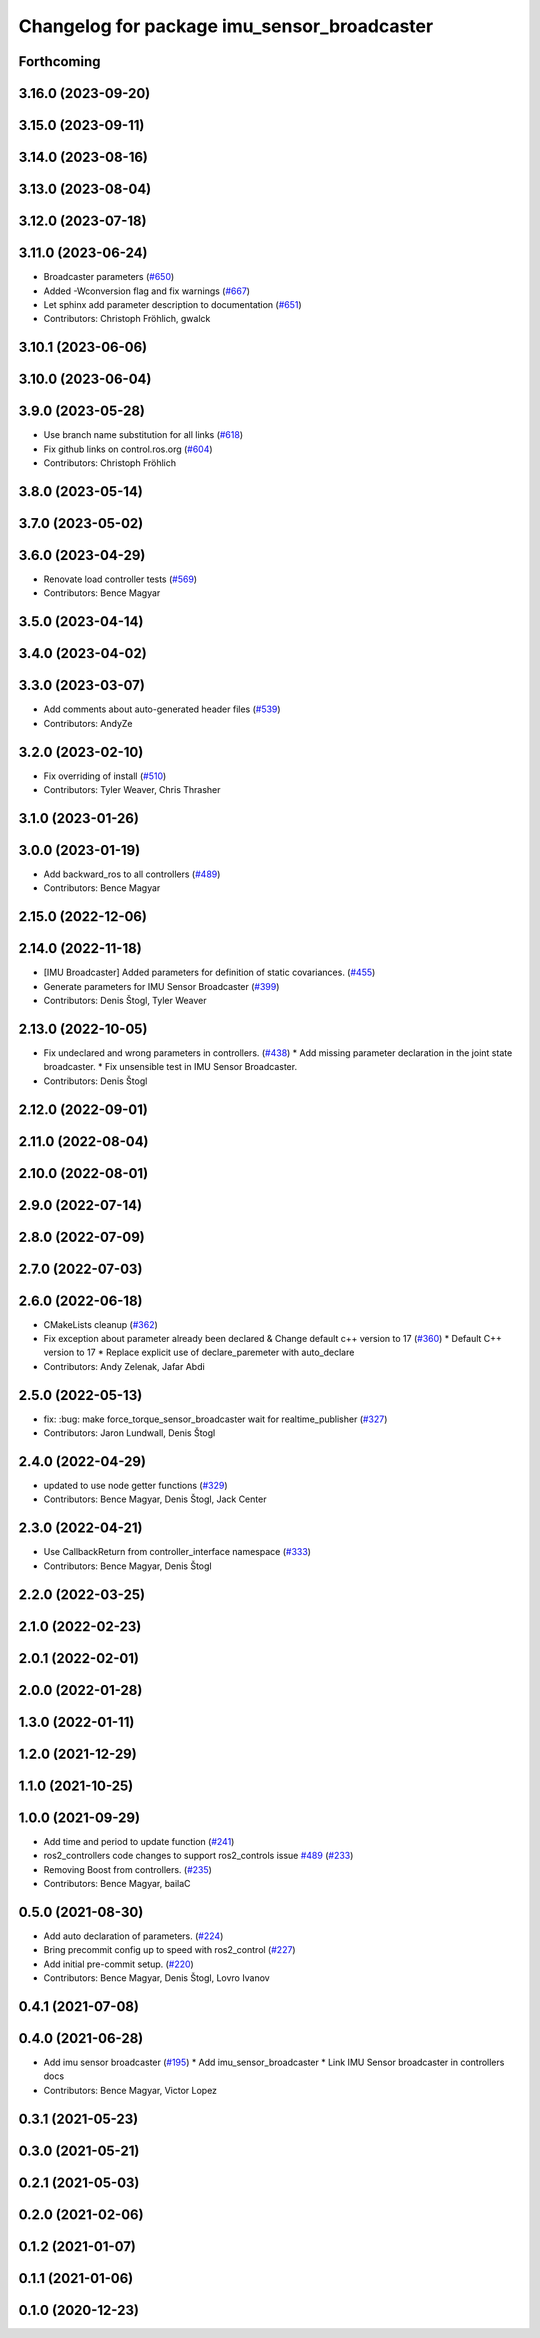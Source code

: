 ^^^^^^^^^^^^^^^^^^^^^^^^^^^^^^^^^^^^^^^^^^^^
Changelog for package imu_sensor_broadcaster
^^^^^^^^^^^^^^^^^^^^^^^^^^^^^^^^^^^^^^^^^^^^

Forthcoming
-----------

3.16.0 (2023-09-20)
-------------------

3.15.0 (2023-09-11)
-------------------

3.14.0 (2023-08-16)
-------------------

3.13.0 (2023-08-04)
-------------------

3.12.0 (2023-07-18)
-------------------

3.11.0 (2023-06-24)
-------------------
* Broadcaster parameters (`#650 <https://github.com/ros-controls/ros2_controllers/issues/650>`_)
* Added -Wconversion flag and fix warnings (`#667 <https://github.com/ros-controls/ros2_controllers/issues/667>`_)
* Let sphinx add parameter description to documentation (`#651 <https://github.com/ros-controls/ros2_controllers/issues/651>`_)
* Contributors: Christoph Fröhlich, gwalck

3.10.1 (2023-06-06)
-------------------

3.10.0 (2023-06-04)
-------------------

3.9.0 (2023-05-28)
------------------
* Use branch name substitution for all links (`#618 <https://github.com/ros-controls/ros2_controllers/issues/618>`_)
* Fix github links on control.ros.org (`#604 <https://github.com/ros-controls/ros2_controllers/issues/604>`_)
* Contributors: Christoph Fröhlich

3.8.0 (2023-05-14)
------------------

3.7.0 (2023-05-02)
------------------

3.6.0 (2023-04-29)
------------------
* Renovate load controller tests (`#569 <https://github.com/ros-controls/ros2_controllers/issues/569>`_)
* Contributors: Bence Magyar

3.5.0 (2023-04-14)
------------------

3.4.0 (2023-04-02)
------------------

3.3.0 (2023-03-07)
------------------
* Add comments about auto-generated header files (`#539 <https://github.com/ros-controls/ros2_controllers/issues/539>`_)
* Contributors: AndyZe

3.2.0 (2023-02-10)
------------------
* Fix overriding of install (`#510 <https://github.com/ros-controls/ros2_controllers/issues/510>`_)
* Contributors: Tyler Weaver, Chris Thrasher

3.1.0 (2023-01-26)
------------------

3.0.0 (2023-01-19)
------------------
* Add backward_ros to all controllers (`#489 <https://github.com/ros-controls/ros2_controllers/issues/489>`_)
* Contributors: Bence Magyar

2.15.0 (2022-12-06)
-------------------

2.14.0 (2022-11-18)
-------------------
* [IMU Broadcaster] Added parameters for definition of static covariances. (`#455 <https://github.com/ros-controls/ros2_controllers/issues/455>`_)
* Generate parameters for IMU Sensor Broadcaster (`#399 <https://github.com/ros-controls/ros2_controllers/issues/399>`_)
* Contributors: Denis Štogl, Tyler Weaver

2.13.0 (2022-10-05)
-------------------
* Fix undeclared and wrong parameters in controllers. (`#438 <https://github.com/ros-controls/ros2_controllers/issues/438>`_)
  * Add missing parameter declaration in the joint state broadcaster.
  * Fix unsensible test in IMU Sensor Broadcaster.
* Contributors: Denis Štogl

2.12.0 (2022-09-01)
-------------------

2.11.0 (2022-08-04)
-------------------

2.10.0 (2022-08-01)
-------------------

2.9.0 (2022-07-14)
------------------

2.8.0 (2022-07-09)
------------------

2.7.0 (2022-07-03)
------------------

2.6.0 (2022-06-18)
------------------
* CMakeLists cleanup (`#362 <https://github.com/ros-controls/ros2_controllers/issues/362>`_)
* Fix exception about parameter already been declared & Change default c++ version to 17 (`#360 <https://github.com/ros-controls/ros2_controllers/issues/360>`_)
  * Default C++ version to 17
  * Replace explicit use of declare_paremeter with auto_declare
* Contributors: Andy Zelenak, Jafar Abdi

2.5.0 (2022-05-13)
------------------
* fix: :bug: make force_torque_sensor_broadcaster wait for realtime_publisher (`#327 <https://github.com/ros-controls/ros2_controllers/issues/327>`_)
* Contributors: Jaron Lundwall, Denis Štogl

2.4.0 (2022-04-29)
------------------
* updated to use node getter functions (`#329 <https://github.com/ros-controls/ros2_controllers/issues/329>`_)
* Contributors: Bence Magyar, Denis Štogl, Jack Center

2.3.0 (2022-04-21)
------------------
* Use CallbackReturn from controller_interface namespace (`#333 <https://github.com/ros-controls/ros2_controllers/issues/333>`_)
* Contributors: Bence Magyar, Denis Štogl

2.2.0 (2022-03-25)
------------------

2.1.0 (2022-02-23)
------------------

2.0.1 (2022-02-01)
------------------

2.0.0 (2022-01-28)
------------------

1.3.0 (2022-01-11)
------------------

1.2.0 (2021-12-29)
------------------

1.1.0 (2021-10-25)
------------------

1.0.0 (2021-09-29)
------------------
* Add time and period to update function (`#241 <https://github.com/ros-controls/ros2_controllers/issues/241>`_)
* ros2_controllers code changes to support ros2_controls issue `#489 <https://github.com/ros-controls/ros2_controllers/issues/489>`_ (`#233 <https://github.com/ros-controls/ros2_controllers/issues/233>`_)
* Removing Boost from controllers. (`#235 <https://github.com/ros-controls/ros2_controllers/issues/235>`_)
* Contributors: Bence Magyar, bailaC

0.5.0 (2021-08-30)
------------------
* Add auto declaration of parameters. (`#224 <https://github.com/ros-controls/ros2_controllers/issues/224>`_)
* Bring precommit config up to speed with ros2_control (`#227 <https://github.com/ros-controls/ros2_controllers/issues/227>`_)
* Add initial pre-commit setup. (`#220 <https://github.com/ros-controls/ros2_controllers/issues/220>`_)
* Contributors: Bence Magyar, Denis Štogl, Lovro Ivanov

0.4.1 (2021-07-08)
------------------

0.4.0 (2021-06-28)
------------------
* Add imu sensor broadcaster (`#195 <https://github.com/ros-controls/ros2_controllers/issues/195>`_)
  * Add imu_sensor_broadcaster
  * Link IMU Sensor broadcaster in controllers docs
* Contributors: Bence Magyar, Victor Lopez

0.3.1 (2021-05-23)
------------------

0.3.0 (2021-05-21)
------------------

0.2.1 (2021-05-03)
------------------

0.2.0 (2021-02-06)
------------------

0.1.2 (2021-01-07)
------------------

0.1.1 (2021-01-06)
------------------

0.1.0 (2020-12-23)
------------------
